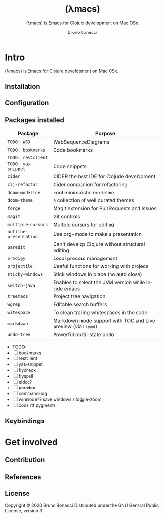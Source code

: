# ------------------------------------------------------------------------------
#+TITLE:     (λmacs)
#+SUBTITLE:  (λmacs) is Emacs for Clojure development on Mac OSx.
#+AUTHOR:    Bruno Bonacci
#+EMAIL:     bruno.bonacci@gmail.com
#+LANGUAGE:  en
#+STARTUP:   content showstars indent inlineimages hideblocks
#+HTML_HEAD: <link rel="stylesheet" type="text/css" href="./assets/GTD.css" />
#+OPTIONS:   toc:2 html-scripts:nil num:nil html-postamble:nil html-style:nil ^:nil
# ------------------------------------------------------------------------------
* Intro

(λmacs) is Emacs for Clojure development on Mac OSx.

#+NAME:   fig:lambdamacs logo
[[./assets/lambdamacs_600.png]]

** Installation

** Configuration

** Packages installed

 | Package                | Purpose                                                       |
 |------------------------+---------------------------------------------------------------|
 | ~TODO: WSD~            | WebSequenceDiagrams                                           |
 | ~TODO: bookmarks~      | Code bookmarks                                                |
 | ~TODO: restclient~     |                                                               |
 | ~TODO: yas-snippet~    | Code snippets                                                 |
 | ~cider~                | CIDER the best IDE for Clojude development                    |
 | ~clj-refactor~         | Cider companion for refactoring                               |
 | ~doom-modeline~        | cool minimalistic modeline                                    |
 | ~doom-theme~           | a collection of well curated themes                           |
 | ~forge~                | Magit extension for Pull Requests and Issues                  |
 | ~magit~                | Git controls                                                  |
 | ~multiple-cursors~     | Multple cursors for editing                                   |
 | ~outline-presentation~ | Use org-mode to make a presentation                           |
 | ~paredit~              | Can't develop Clojure without structural editing              |
 | ~prodigy~              | Local process management                                      |
 | ~projectile~           | Useful functions for working with projecs                     |
 | ~sticky-windows~       | Stick windows in place (no auto close)                        |
 | ~switch-java~          | Enables to select the JVM version while inside emacs          |
 | ~treemacs~             | Project tree navigation                                       |
 | ~wgrep~                | Editable search buffers                                       |
 | ~witespace~            | To clean trailing whitespaces in the code                     |
 | ~markdown~             | Markdown mode support with TOC and Live preview (via ~flymd~) |
 | ~undo-tree~            | Powerful multi-state undo                                     |

- TODO:
- [ ] bookmarks
- [ ] restclient
- [ ] yas-snippet
- [ ] flycheck
- [ ] flyspell
- [ ] eldoc?
- [ ] paradox
- [ ] command-log
- [ ] winmode?? save windows / toggle-zoom
- [ ] code rtf pygments


** Keybindings

* Get involved

** Contribution
** References

** License
Copyright © 2020 Bruno Bonacci
Distributed under the GNU General Public License, version 3
